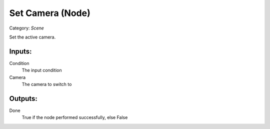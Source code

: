 Set Camera (Node)
===========================================
Category: *Scene*

Set the active camera.

Inputs:
-------

Condition
    The input condition

Camera
    The camera to switch to

Outputs:
--------

Done
    True if the node performed successfully, else False
